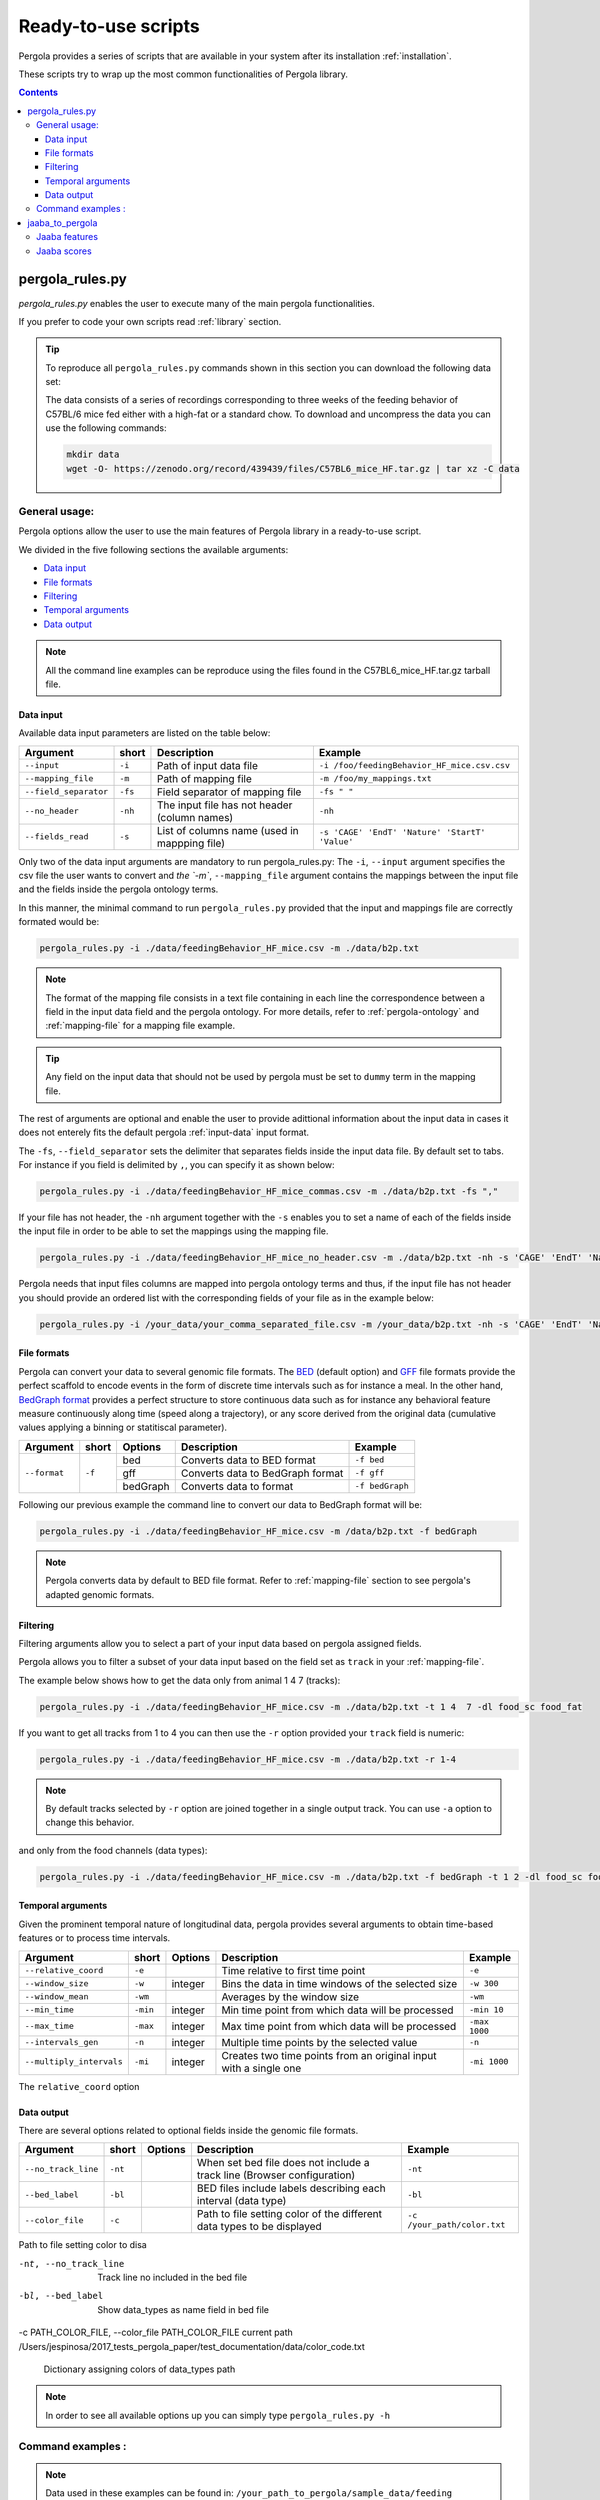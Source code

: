 .. _scripts-page:

Ready-to-use scripts
======================

Pergola provides a series of scripts that are available in your system after its installation :ref:`installation`. 

These scripts try to wrap up the most common functionalities of Pergola library.

.. contents::

.. _scripts-pergola_rules:

-----------------
pergola_rules.py
-----------------

*pergola_rules.py* enables the user to execute many of the main pergola functionalities.

If you prefer to code your own scripts read :ref:`library` section.

.. tip:: 
	To reproduce all ``pergola_rules.py`` commands shown in this section you can download the following data set:
	
	.. image:: https://zenodo.org/badge/DOI/10.5281/zenodo.439439.svg
	    :target: https://doi.org/10.5281/zenodo.439439
    
	The data consists of a series of recordings corresponding to three weeks of the feeding behavior of C57BL/6 mice fed either with a high-fat or a standard chow.
	To download and uncompress the data you can use the following commands:
	
	.. code-block:: bash
	
	  mkdir data
	  wget -O- https://zenodo.org/record/439439/files/C57BL6_mice_HF.tar.gz | tar xz -C data

*******************
General usage:
*******************
.. Script options :

Pergola options allow the user to use the main features of Pergola library in a ready-to-use script.

We divided in the five following sections the available arguments:

* `Data input`_
* `File formats`_
* `Filtering`_
* `Temporal arguments`_
* `Data output`_

.. note::
  
  All the command line examples can be reproduce using the files found in the C57BL6_mice_HF.tar.gz tarball file.

Data input
----------

Available data input parameters are listed on the table below:

======================= ======= =============================================   ===========================================
Argument                short   Description                                     Example
======================= ======= =============================================   ===========================================
``--input``             ``-i``  Path of input data file                         ``-i /foo/feedingBehavior_HF_mice.csv.csv``
``--mapping_file``      ``-m``  Path of mapping file                            ``-m /foo/my_mappings.txt``
``--field_separator``   ``-fs`` Field separator of mapping file                 ``-fs " "``
``--no_header``         ``-nh`` The input file has not header (column names)    ``-nh``
``--fields_read``       ``-s``  List of columns name (used in mappping file)    ``-s 'CAGE' 'EndT' 'Nature' 'StartT' 'Value'``
======================= ======= =============================================   ===========================================

Only two of the data input arguments are mandatory to run pergola_rules.py: 
The ``-i``, ``--input`` argument specifies the csv file the user wants to convert and `the `-m``, ``--mapping_file`` 
argument contains the mappings between the input file and the fields inside the pergola ontology terms.

In this manner, the minimal command to run ``pergola_rules.py`` provided that the input and mappings file are correctly formated 
would be:

.. code-block:: bash
	
  pergola_rules.py -i ./data/feedingBehavior_HF_mice.csv -m ./data/b2p.txt

.. following examples shows how to convert the ``feedingBehavior_HF_mice.csv`` from C57BL6_mice_HF data set.

.. note::

  The format of the mapping file consists in a text file containing in each line the correspondence between a field in the input data field
  and the pergola ontology. For more details, refer to :ref:`pergola-ontology` and :ref:`mapping-file` for a mapping file example.

.. tip::

  Any field on the input data that should not be used by pergola must be set to ``dummy`` term in the mapping file. 

The rest of arguments are optional and enable the user to provide adittional information about the input data in cases it 
does not enterely fits the default pergola :ref:`input-data` input format.

The ``-fs``, ``--field_separator`` sets the delimiter that separates fields inside the input data file. By default set to 
tabs. For instance if you field is delimited by ``,``, you can specify it as shown below:

.. code-block:: bash
	
  pergola_rules.py -i ./data/feedingBehavior_HF_mice_commas.csv -m ./data/b2p.txt -fs ","

If your file has not header, the ``-nh`` argument together with the ``-s`` enables you to set a name of each of
the fields inside the input file in order to be able to set the mappings using the mapping file.

.. code-block:: bash
	
  pergola_rules.py -i ./data/feedingBehavior_HF_mice_no_header.csv -m ./data/b2p.txt -nh -s 'CAGE' 'EndT' 'Nature' 'StartT' 'Value'

Pergola needs that input files columns are mapped into pergola ontology terms and thus, if the input file has not header you should provide an ordered
list with the corresponding fields of your file as in the example below:

.. code-block:: bash
  
  pergola_rules.py -i /your_data/your_comma_separated_file.csv -m /your_data/b2p.txt -nh -s 'CAGE' 'EndT' 'Nature' 'Value'
  
File formats 
------------
Pergola can convert your data to several genomic file formats. The `BED <https://genome.ucsc.edu/FAQ/FAQformat#format1>`_ (default option) 
and `GFF <http://genome.ucsc.edu/FAQ/FAQformat.html#format3>`_ file formats provide the perfect scaffold to encode events in the form of 
discrete time intervals such as for instance a meal. In the other hand, `BedGraph format <https://genome.ucsc.edu/goldenPath/help/bedgraph.html>`_ 
provides a perfect structure to store continuous data such as for instance any behavioral feature measure continuously along time
(speed along a trajectory), or any score derived from the original data (cumulative values applying a binning or statitiscal parameter).  

+----------------------+--------+----------+----------------------------------+----------------------------+
| Argument             | short  | Options  | Description                      | Example                    |
+======================+========+==========+==================================+============================+
| ``--format``         | ``-f`` | bed      | Converts data to BED format      | ``-f bed``                 |
+                      +        +----------+----------------------------------+----------------------------+
|                      |        | gff      | Converts data to BedGraph format | ``-f gff``                 |
+                      +        +----------+----------------------------------+----------------------------+                                
|                      |        | bedGraph | Converts data to  format         | ``-f bedGraph``            |
+----------------------+--------+----------+----------------------------------+----------------------------+

Following our previous example the command line to convert our data to BedGraph format will be:

.. code-block:: bash
	
  pergola_rules.py -i ./data/feedingBehavior_HF_mice.csv -m /data/b2p.txt -f bedGraph
  
.. note::

  Pergola converts data by default to BED file format. Refer to :ref:`mapping-file` section 
  to see pergola's adapted genomic formats.
   
Filtering
---------

Filtering arguments allow you to select a part of your input data based on pergola assigned fields.

======================== ======= ==========================================           =========================================
Argument                 short   Description                                          Example
======================== ======= ==========================================           =========================================
``--tracks``             ``-t``  List of tracks to keep                               ``-t track_id_1 track_id_2``
``--range``        		 ``-r``  Range of tracks to keep if id are numerical          ``-r 1 10``
``--track_actions``      ``-a``  Action to perform on selected tracks              	  ``-t track_id_1 track_id_2 -a split_all``         
``--data_types_list``    ``-dl`` List of data types to keep                           ``-dl data_type_one data_type_2``
``--data_types_actions`` ``-d``  Action to perform on selected data types             ``-dl data_type_one data_type_2 -d``
======================== ======= ========================================             =========================================

.. TODO primero como se hace para elegir solo tracks luego ademas data types

Pergola allows you to filter a subset of your data input based on the field set as ``track`` in your :ref:`mapping-file`.

The example below shows how to get the data only from animal 1 4 7  (tracks):

.. code-block:: bash
	
  pergola_rules.py -i ./data/feedingBehavior_HF_mice.csv -m ./data/b2p.txt -t 1 4  7 -dl food_sc food_fat

If you want to get all tracks from 1 to 4 you can then use the ``-r`` option provided your ``track`` field is numeric:

.. code-block:: bash
	
  pergola_rules.py -i ./data/feedingBehavior_HF_mice.csv -m ./data/b2p.txt -r 1-4
  
.. note::
  By default tracks selected by ``-r`` option are joined together in a single output track. You can use ``-a`` option 
  to change this behavior.



and only from the food channels (data types):

.. code-block:: bash
	
  pergola_rules.py -i ./data/feedingBehavior_HF_mice.csv -m ./data/b2p.txt -f bedGraph -t 1 2 -dl food_sc food_fat


Temporal arguments
------------------
Given the prominent temporal nature of longitudinal data, pergola provides several arguments to obtain time-based features or to process time intervals.

+--------------------------+----------+----------+-----------------------------------+----------------------------+
| Argument                 | short    | Options  | Description                       | Example                    |
+==========================+==========+==========+===================================+============================+
| ``--relative_coord``     | ``-e``   |          | Time relative to first time point | ``-e``                     |
+--------------------------+----------+----------+-----------------------------------+----------------------------+
| ``--window_size``        | ``-w``   | integer  | Bins the data in time windows of  | ``-w 300``                 |    
|                          |          |          | the selected size                 |                            |
+--------------------------+----------+----------+-----------------------------------+----------------------------+
| ``--window_mean``        | ``-wm``  |          | Averages by the window size       | ``-wm``                    |
+--------------------------+----------+----------+-----------------------------------+----------------------------+
| ``--min_time``           | ``-min`` | integer  | Min time point from which data    | ``-min 10``                |
|                          |          |          | will be processed                 |                            |
+--------------------------+----------+----------+-----------------------------------+----------------------------+
| ``--max_time``           | ``-max`` | integer  | Max time point from which data    | ``-max 1000``              |
|                          |          |          | will be processed                 |                            |
+--------------------------+----------+----------+-----------------------------------+----------------------------+
| ``--intervals_gen``      | ``-n``   |	integer	 | Multiple time points by the       | ``-n``                     | 
|                          |          |          | selected value                    |                            |
+--------------------------+----------+----------+-----------------------------------+----------------------------+
| ``--multiply_intervals`` | ``-mi``  |	integer	 | Creates two time points from an   | ``-mi 1000``               | 
|                          |          |          | original input with a single one  |                            |
+--------------------------+----------+----------+-----------------------------------+----------------------------+

The ``relative_coord`` option 

Data output
-----------
There are several options related to optional fields inside the genomic file formats.

+------------------------+----------+----------+--------------------------------------+----------------------------+
| Argument               | short    | Options  | Description                          | Example                    |
+========================+==========+==========+======================================+============================+
| ``--no_track_line``    | ``-nt``  |          | When set bed file does not include   | ``-nt``                    |
|                        |          |          | a track line (Browser configuration) |                            |        
+------------------------+----------+----------+--------------------------------------+----------------------------+
| ``--bed_label``        | ``-bl``  |          | BED files include labels describing  | ``-bl``                    |    
|                        |          |          | each interval (data type)            |                            |
+------------------------+----------+----------+--------------------------------------+----------------------------+
| ``--color_file``       | ``-c``   |          | Path to file setting color of the    | ``-c /your_path/color.txt``|
|                        |          |          | different data types to be displayed |                            |
+------------------------+----------+----------+--------------------------------------+----------------------------+

Path to file setting color to disa

-nt, --no_track_line  Track line no included in the bed file
-bl, --bed_label      Show data_types as name field in bed file
-c PATH_COLOR_FILE, --color_file PATH_COLOR_FILE
current path  /Users/jespinosa/2017_tests_pergola_paper/test_documentation/data/color_code.txt

                        Dictionary assigning colors of data_types path


                        
.. note::

    In order to see all available options up you can simply type ``pergola_rules.py -h`` 

.. this is a comment ?


*******************
Command examples :
*******************

.. note::

    Data used in these examples can be found in: ``/your_path_to_pergola/sample_data/feeding behavior``

TODO: Explain what the data contains.

Generate raw intervals in bed format:

.. code-block:: bash
	
  $ pergola_rules.py -i /your_path_to_pergola/sample_data/feeding_behavior/feedingBehavior_HF_mice.csv -m /your_path_to_pergola/sample_data/feeding_behavior/b2g.txt -e

Combine only intervals corresponding to meals in a single file:

.. code-block:: bash
	
  $ pergola_rules.py -i /your_path_to_pergola/sample_data/feeding_behavior/feedingBehavior_HF_mice.csv -m /your_path_to_pergola/sample_data/feeding_behavior/b2g.txt -e -f bedGraph -dl food_sc food_fat -d all

Generate windows of accumulated values in bedgraph format:

.. code-block:: bash

  $ pergola_rules.py -i /your_path_to_pergola/sample_data/feeding_behavior/feedingBehavior_HF_mice.csv -m /your_path_to_pergola/sample_data/feeding_behavior/b2g.txt -f bedGraph -e

.. _scripts-jaaba_to_pergola:

---------------------
jaaba_to_pergola
---------------------

`Jaaba <http://jaaba.sourceforge.net/>`_ annotates behavior using video recordings of animals. *jaaba_to_pergola* is 
available in your system after you installed pergola. This script allows user to adapt Jaaba data using Pergola 
for its visualization and analysis. 

The available jaaba_to_pergola modes allow to deal with two types of jaaba data:
    
* `Jaaba features`_
* `Jaaba scores`_

.. note::

    In order to see all available options up you can simply type ``jaaba_to_pergola -h`` 

.. _scripts-jaaba-features:

**************
Jaaba features
**************

Jaaba uses a series of features or variables derived from the video-based trajectories of behaving animals to annotate behavior.
Pergola allows to obtain these features. 

Pergola allows to obtain these features as csv files using the ``fc`` mode. Users can also directly process them using pergola_rules.py 
by using the ``fp`` mode.

Available arguments are:

======================= ======= ============================
Argument                short   Description
======================= ======= ============================
``--input``             ``-i``  Directory where jaaba features files are placed
``--jaaba_features``    ``-jf`` Features to extract
``--dumping_directory`` ``-dd`` Directory for dumping csv files
======================= ======= ============================

For example it is possible to obtain JAABA features formatted as CSV files using ``fc`` mode::

    $jaaba_to_pergola fc -i "/jaaba_data/perframe/" -jf velmag dtheta -dd "/output_dir/"

::

The above example shows how to obtain ``velmag`` and ``dtheta`` features from the perframe folder where
jaaba MAT features files are stored and dump them in a directory ``output_dir``.

The ``fp`` mode makes it possible to convert the selected features into bed or bedgraph files and perform any of the pergola_rules.py see `pergola_rules.py`_.
options::

	$jaaba_to_pergola fp -i "/jaaba_data/perframe/" -jf velmag dtheta -dd "/output_dir/" -m "jaaba2pergola_mapping.txt" -f bedGraph -w 300	
 
.. _scripts-jaaba-scores:

************
Jaaba scores
************

Pergola can convert Jaaba annotations of animal behavior for its visualization and analysis. Jaaba predicts the periods of time within which animals
are having a given behavior along a trajectory. These `predictions <http://jaaba.sourceforge.net/SavingAndLoading.html#SavingPredictions>`_ can be dumped into a 
`MAT-file format <http://es.mathworks.com/help/matlab/import_export/supported-file-formats.html>`_ that contain both the behavioral events predicted and the scores 
of the reliability of each event.

Jaaba predictions can be also stored in CSV files or process to bed or bedGraph files applying any `pergola_rules.py`_ option. To choose between these two options 
users can set the ``sc`` or the ``sp`` mode respectively.

The possible arguments for this modes are:

======================= ======= ============================
Argument                short   Description
======================= ======= ============================
``--input``             ``-i``  Path to jaaba scores file
======================= ======= ============================

Hence, the command line to process a scores Jaaba file into a CSV formatted file using ``sc`` mode will be::

  $jaaba_to_pergola sc -i predicted_behavior.mat

In the case of ``sp`` mode, besides we can use any `pergola_rules.py`_ option::
  
	$jaaba_to_pergola sc -i predicted_behavior.mat -m jaaba_scores2pergola_mapping.txt -f bed  


  